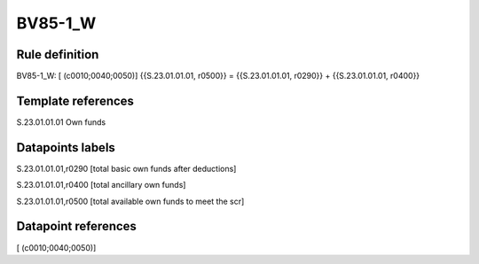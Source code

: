 ========
BV85-1_W
========

Rule definition
---------------

BV85-1_W: [ (c0010;0040;0050)] {{S.23.01.01.01, r0500}} = {{S.23.01.01.01, r0290}} + {{S.23.01.01.01, r0400}}


Template references
-------------------

S.23.01.01.01 Own funds


Datapoints labels
-----------------

S.23.01.01.01,r0290 [total basic own funds after deductions]

S.23.01.01.01,r0400 [total ancillary own funds]

S.23.01.01.01,r0500 [total available own funds to meet the scr]



Datapoint references
--------------------

[ (c0010;0040;0050)]